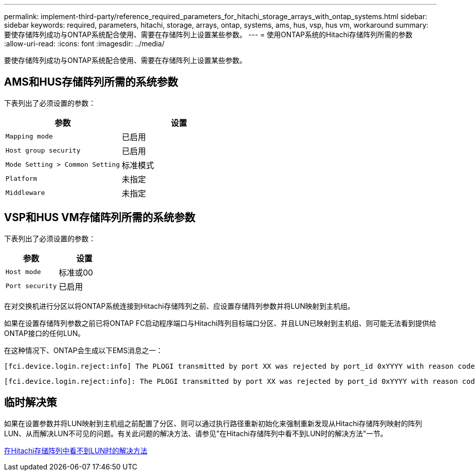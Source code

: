 ---
permalink: implement-third-party/reference_required_parameters_for_hitachi_storage_arrays_with_ontap_systems.html 
sidebar: sidebar 
keywords: required, parameters, hitachi, storage, arrays, ontap, systems, ams, hus, vsp, hus vm, workaround 
summary: 要使存储阵列成功与ONTAP系统配合使用、需要在存储阵列上设置某些参数。 
---
= 使用ONTAP系统的Hitachi存储阵列所需的参数
:allow-uri-read: 
:icons: font
:imagesdir: ../media/


[role="lead"]
要使存储阵列成功与ONTAP系统配合使用、需要在存储阵列上设置某些参数。



== AMS和HUS存储阵列所需的系统参数

下表列出了必须设置的参数：

|===
| 参数 | 设置 


 a| 
`Mapping mode`
 a| 
已启用



 a| 
`Host group security`
 a| 
已启用



 a| 
`Mode Setting > Common Setting`
 a| 
标准模式



 a| 
`Platform`
 a| 
未指定



 a| 
`Middleware`
 a| 
未指定

|===


== VSP和HUS VM存储阵列所需的系统参数

下表列出了必须设置的参数：

|===
| 参数 | 设置 


 a| 
`Host mode`
 a| 
标准或00



 a| 
`Port security`
 a| 
已启用



 a| 
[NOTE]
====
应为每个启动程序-目标端口对创建一个与默认主机组不同的主机组。

====
|===
在对交换机进行分区以将ONTAP系统连接到Hitachi存储阵列之前、应设置存储阵列参数并将LUN映射到主机组。

如果在设置存储阵列参数之前已将ONTAP FC启动程序端口与Hitachi阵列目标端口分区、并且LUN已映射到主机组、则可能无法看到提供给ONTAP接口的任何LUN。

在这种情况下、ONTAP会生成以下EMS消息之一：

[listing]
----
[fci.device.login.reject:info] The PLOGI transmitted by port XX was rejected by port_id 0xYYYY with reason code 0x9 'Invalid R_CTL Field', explanation code 0x29 'Insufficient Resources to Support Login'
----
[listing]
----
[fci.device.login.reject:info]: The PLOGI transmitted by port XX was rejected by port_id 0xYYYY with reason code 0x3 'Nx_Port Not Available, Temporary', explanation code 0x29 'Insufficient Resources to Support Login'
----


== 临时解决策

如果在设置参数并将LUN映射到主机组之前配置了分区、则可以通过执行路径重新初始化来强制重新发现从Hitachi存储阵列映射的阵列LUN、从而解决LUN不可见的问题。有关此问题的解决方法、请参见"在Hitachi存储阵列中看不到LUN时的解决方法"一节。

xref:reference_workaround_when_luns_are_not_visible_with_hitachi_storage_arrays.adoc[在Hitachi存储阵列中看不到LUN时的解决方法]
